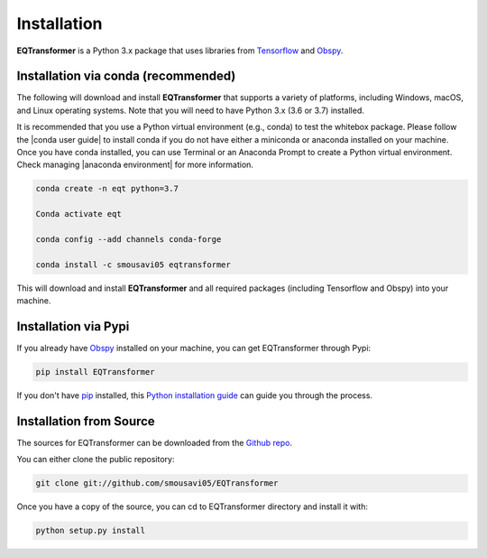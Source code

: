 Installation
=======================

**EQTransformer** is a Python 3.x package that uses libraries from `Tensorflow <https://www.tensorflow.org/>`_ and `Obspy <https://github.com/obspy/obspy/wiki/>`_.

Installation via conda (recommended)
------------------------------------
The following will download and install **EQTransformer** that supports a variety of platforms, including Windows, macOS, and Linux operating systems. Note that you will need to have Python 3.x (3.6 or 3.7) installed.

It is recommended that you use a Python virtual environment (e.g., conda) to test the whitebox package. Please follow the |conda user guide| to install conda if you do not have either a miniconda or anaconda installed on your machine. Once you have conda installed, you can use Terminal or an Anaconda Prompt to create a Python virtual environment. Check managing |anaconda environment| for more information.

.. code-block:: console

  conda create -n eqt python=3.7

  Conda activate eqt

  conda config --add channels conda-forge

  conda install -c smousavi05 eqtransformer 


This will download and install **EQTransformer** and all required packages (including Tensorflow and Obspy) into your machine. 

.. |anaconda environment| raw:: html

    <a href="https://docs.conda.io/projects/conda/en/latest/user-guide/tasks/manage-environments.html" target="_blank">anaconda environment</a>

.. |conda user guide| raw:: html

    <a href="https://docs.anaconda.com/anaconda/user-guide/" target="_blank">conda user guide</a>

.. |conda-install| raw:: html

    <a href="https://docs.conda.io/en/latest/miniconda.html" target="_blank">conda-install</a>


Installation via Pypi 
--------------------------
If you already have `Obspy <https://github.com/obspy/obspy/wiki/>`_ installed on your machine, you can get EQTransformer through Pypi:


.. code-block:: console

    pip install EQTransformer


If you don't have `pip`_ installed, this `Python installation guide`_ can guide
you through the process.

.. _pip: https://pip.pypa.io
.. _Python installation guide: http://docs.python-guide.org/en/latest/starting/installation/



Installation from Source
-------------------------

The sources for EQTransformer can be downloaded from the `Github repo`_.

You can either clone the public repository:

.. code-block:: console

    git clone git://github.com/smousavi05/EQTransformer


Once you have a copy of the source, you can cd to EQTransformer directory and install it with:

.. code-block:: console

    python setup.py install


.. _Github repo: https://github.com/smousavi05/EQTransformer

